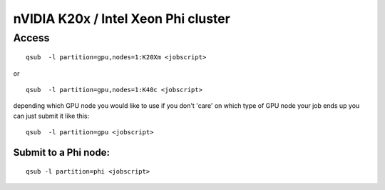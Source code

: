 nVIDIA K20x / Intel Xeon Phi cluster
====================================

Access
------

::

   qsub  -l partition=gpu,nodes=1:K20Xm <jobscript>

or

::

   qsub  -l partition=gpu,nodes=1:K40c <jobscript>

depending which GPU node you would like to use if you don't 'care' on
which type of GPU node your job ends up you can just submit it like
this:

::

   qsub  -l partition=gpu <jobscript>

Submit to a Phi node:
~~~~~~~~~~~~~~~~~~~~~

::

   qsub -l partition=phi <jobscript>

